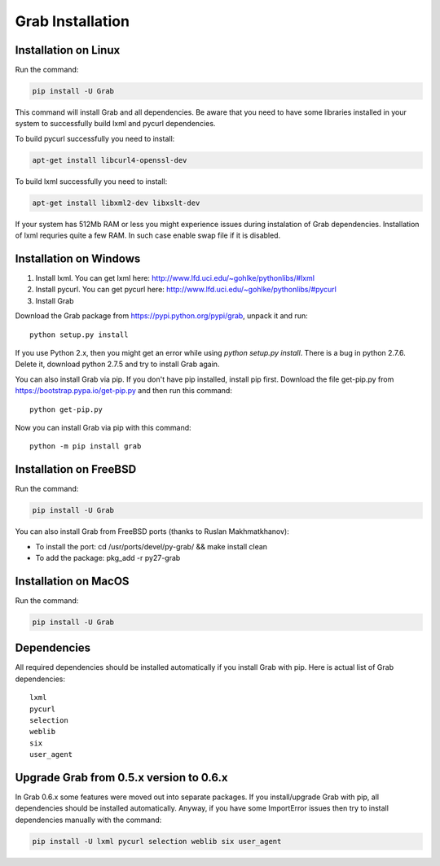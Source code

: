 .. _usage_installation:

Grab Installation
================


.. _installation_linux:

Installation on Linux
---------------------

Run the command:

.. code:: shell

    pip install -U Grab

This command will install Grab and all dependencies. Be aware that you need
to have some libraries installed in your system to successfully build lxml and
pycurl dependencies.

To build pycurl successfully you need to install:

.. code:: shell

    apt-get install libcurl4-openssl-dev
   
To build lxml successfully you need to install:

.. code:: shell

    apt-get install libxml2-dev libxslt-dev

If your system has 512Mb RAM or less you might experience issues during instalation
of Grab dependencies. Installation of lxml requries quite a few RAM. In such case
enable swap file if it is disabled.


.. _installation_windows:

Installation on Windows
-----------------------

1) Install lxml. You can get lxml here: http://www.lfd.uci.edu/~gohlke/pythonlibs/#lxml

2) Install pycurl. You can get pycurl here: http://www.lfd.uci.edu/~gohlke/pythonlibs/#pycurl

3) Install Grab

Download the Grab package from https://pypi.python.org/pypi/grab, unpack it 
and run:: 

    python setup.py install

If you use Python 2.x, then you might get an error while using `python 
setup.py install`. There is a bug in python 2.7.6. Delete it, download python 
2.7.5 and try to install Grab again.  

You can also install Grab via pip. If you don't have pip installed, install 
pip first. Download the file get-pip.py from 
https://bootstrap.pypa.io/get-pip.py and then run this command:: 

    python get-pip.py

Now you can install Grab via pip with this command::

    python -m pip install grab



.. _installation_freebsd:

Installation on FreeBSD
-----------------------

Run the command:

.. code:: shell

    pip install -U Grab

You can also install Grab from FreeBSD ports (thanks to Ruslan Makhmatkhanov):

* To install the port: cd /usr/ports/devel/py-grab/ && make install clean
* To add the package: pkg_add -r py27-grab



.. _installation_macos:

Installation on MacOS
---------------------

Run the command:

.. code:: shell

    pip install -U Grab



.. _installation_deps:

Dependencies
------------

All required dependencies should be installed automatically if you 
install Grab with pip. Here is actual list of Grab dependencies::

    lxml
    pycurl
    selection
    weblib
    six
    user_agent


.. _installation_upgrade:

Upgrade Grab from 0.5.x version to 0.6.x
----------------------------------------

In Grab 0.6.x some features were moved out into separate packages. If
you install/upgrade Grab with pip, all dependencies should be installed 
automatically. Anyway, if you have some ImportError issues then try to 
install dependencies manually with the command: 

.. code:: shell

    pip install -U lxml pycurl selection weblib six user_agent
